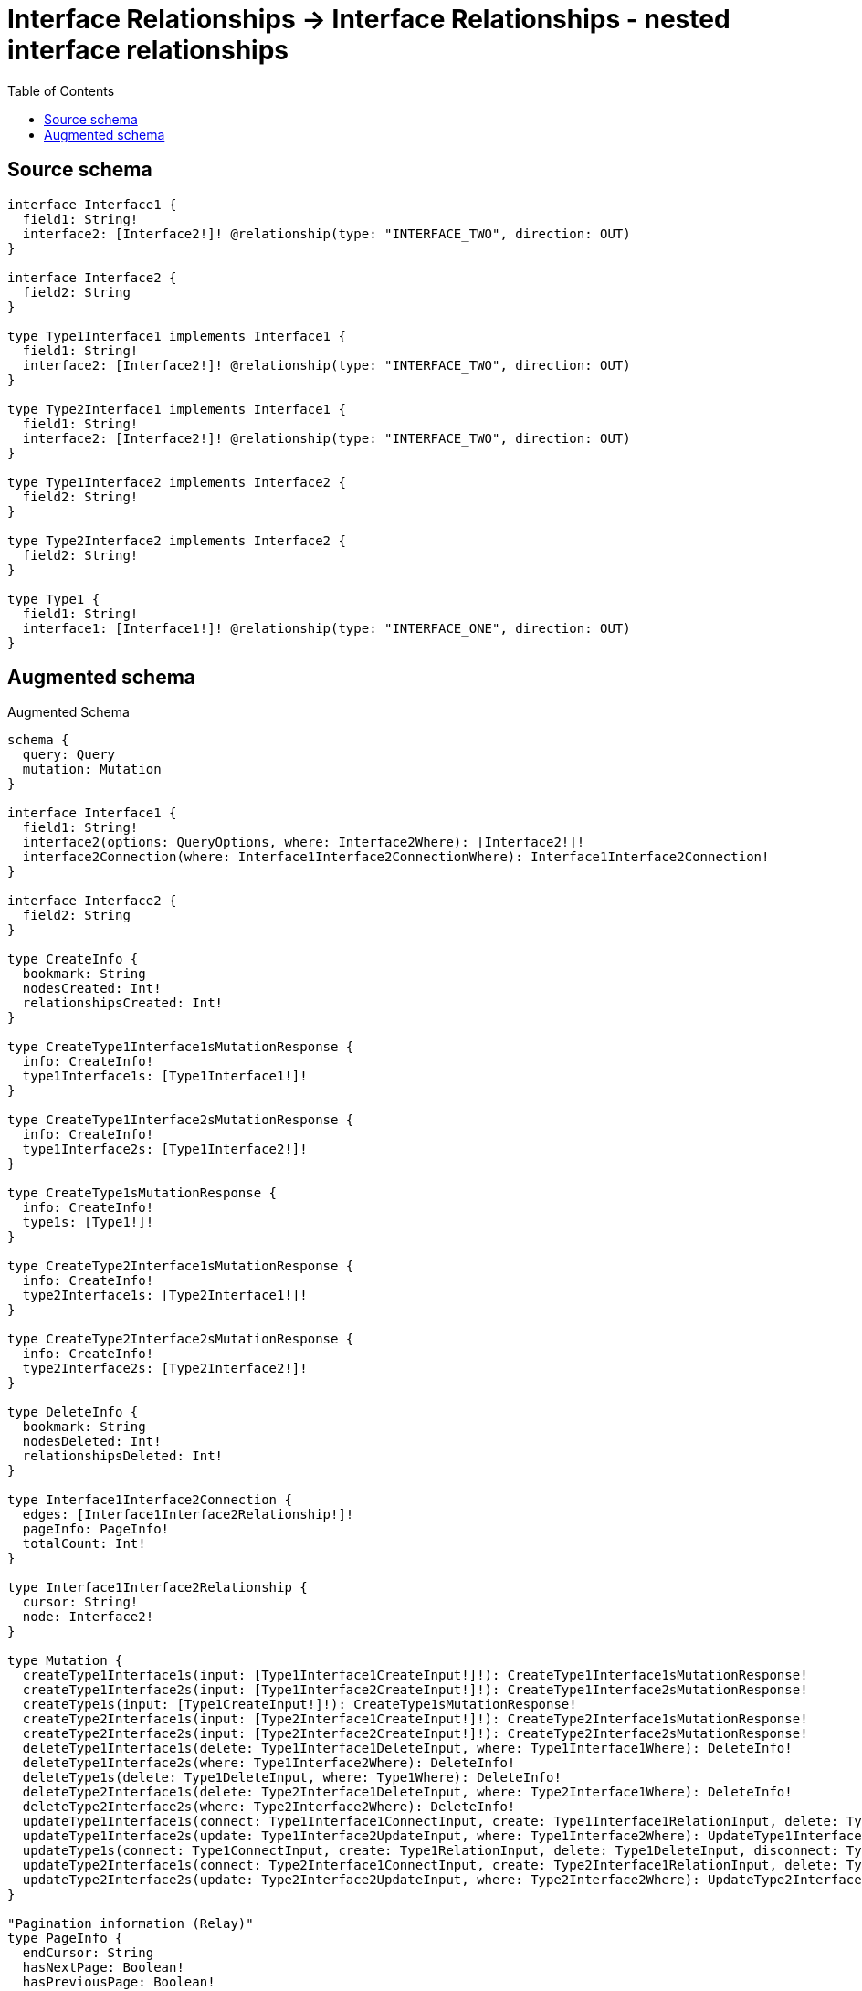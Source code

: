 :toc:

= Interface Relationships -> Interface Relationships - nested interface relationships

== Source schema

[source,graphql,schema=true]
----
interface Interface1 {
  field1: String!
  interface2: [Interface2!]! @relationship(type: "INTERFACE_TWO", direction: OUT)
}

interface Interface2 {
  field2: String
}

type Type1Interface1 implements Interface1 {
  field1: String!
  interface2: [Interface2!]! @relationship(type: "INTERFACE_TWO", direction: OUT)
}

type Type2Interface1 implements Interface1 {
  field1: String!
  interface2: [Interface2!]! @relationship(type: "INTERFACE_TWO", direction: OUT)
}

type Type1Interface2 implements Interface2 {
  field2: String!
}

type Type2Interface2 implements Interface2 {
  field2: String!
}

type Type1 {
  field1: String!
  interface1: [Interface1!]! @relationship(type: "INTERFACE_ONE", direction: OUT)
}
----

== Augmented schema

.Augmented Schema
[source,graphql]
----
schema {
  query: Query
  mutation: Mutation
}

interface Interface1 {
  field1: String!
  interface2(options: QueryOptions, where: Interface2Where): [Interface2!]!
  interface2Connection(where: Interface1Interface2ConnectionWhere): Interface1Interface2Connection!
}

interface Interface2 {
  field2: String
}

type CreateInfo {
  bookmark: String
  nodesCreated: Int!
  relationshipsCreated: Int!
}

type CreateType1Interface1sMutationResponse {
  info: CreateInfo!
  type1Interface1s: [Type1Interface1!]!
}

type CreateType1Interface2sMutationResponse {
  info: CreateInfo!
  type1Interface2s: [Type1Interface2!]!
}

type CreateType1sMutationResponse {
  info: CreateInfo!
  type1s: [Type1!]!
}

type CreateType2Interface1sMutationResponse {
  info: CreateInfo!
  type2Interface1s: [Type2Interface1!]!
}

type CreateType2Interface2sMutationResponse {
  info: CreateInfo!
  type2Interface2s: [Type2Interface2!]!
}

type DeleteInfo {
  bookmark: String
  nodesDeleted: Int!
  relationshipsDeleted: Int!
}

type Interface1Interface2Connection {
  edges: [Interface1Interface2Relationship!]!
  pageInfo: PageInfo!
  totalCount: Int!
}

type Interface1Interface2Relationship {
  cursor: String!
  node: Interface2!
}

type Mutation {
  createType1Interface1s(input: [Type1Interface1CreateInput!]!): CreateType1Interface1sMutationResponse!
  createType1Interface2s(input: [Type1Interface2CreateInput!]!): CreateType1Interface2sMutationResponse!
  createType1s(input: [Type1CreateInput!]!): CreateType1sMutationResponse!
  createType2Interface1s(input: [Type2Interface1CreateInput!]!): CreateType2Interface1sMutationResponse!
  createType2Interface2s(input: [Type2Interface2CreateInput!]!): CreateType2Interface2sMutationResponse!
  deleteType1Interface1s(delete: Type1Interface1DeleteInput, where: Type1Interface1Where): DeleteInfo!
  deleteType1Interface2s(where: Type1Interface2Where): DeleteInfo!
  deleteType1s(delete: Type1DeleteInput, where: Type1Where): DeleteInfo!
  deleteType2Interface1s(delete: Type2Interface1DeleteInput, where: Type2Interface1Where): DeleteInfo!
  deleteType2Interface2s(where: Type2Interface2Where): DeleteInfo!
  updateType1Interface1s(connect: Type1Interface1ConnectInput, create: Type1Interface1RelationInput, delete: Type1Interface1DeleteInput, disconnect: Type1Interface1DisconnectInput, update: Type1Interface1UpdateInput, where: Type1Interface1Where): UpdateType1Interface1sMutationResponse!
  updateType1Interface2s(update: Type1Interface2UpdateInput, where: Type1Interface2Where): UpdateType1Interface2sMutationResponse!
  updateType1s(connect: Type1ConnectInput, create: Type1RelationInput, delete: Type1DeleteInput, disconnect: Type1DisconnectInput, update: Type1UpdateInput, where: Type1Where): UpdateType1sMutationResponse!
  updateType2Interface1s(connect: Type2Interface1ConnectInput, create: Type2Interface1RelationInput, delete: Type2Interface1DeleteInput, disconnect: Type2Interface1DisconnectInput, update: Type2Interface1UpdateInput, where: Type2Interface1Where): UpdateType2Interface1sMutationResponse!
  updateType2Interface2s(update: Type2Interface2UpdateInput, where: Type2Interface2Where): UpdateType2Interface2sMutationResponse!
}

"Pagination information (Relay)"
type PageInfo {
  endCursor: String
  hasNextPage: Boolean!
  hasPreviousPage: Boolean!
  startCursor: String
}

type Query {
  type1Interface1s(options: Type1Interface1Options, where: Type1Interface1Where): [Type1Interface1!]!
  type1Interface1sAggregate(where: Type1Interface1Where): Type1Interface1AggregateSelection!
  type1Interface2s(options: Type1Interface2Options, where: Type1Interface2Where): [Type1Interface2!]!
  type1Interface2sAggregate(where: Type1Interface2Where): Type1Interface2AggregateSelection!
  type1s(options: Type1Options, where: Type1Where): [Type1!]!
  type1sAggregate(where: Type1Where): Type1AggregateSelection!
  type2Interface1s(options: Type2Interface1Options, where: Type2Interface1Where): [Type2Interface1!]!
  type2Interface1sAggregate(where: Type2Interface1Where): Type2Interface1AggregateSelection!
  type2Interface2s(options: Type2Interface2Options, where: Type2Interface2Where): [Type2Interface2!]!
  type2Interface2sAggregate(where: Type2Interface2Where): Type2Interface2AggregateSelection!
}

type StringAggregateSelectionNonNullable {
  longest: String!
  shortest: String!
}

type Type1 {
  field1: String!
  interface1(options: QueryOptions, where: Interface1Where): [Interface1!]!
  interface1Connection(where: Type1Interface1ConnectionWhere): Type1Interface1Connection!
}

type Type1AggregateSelection {
  count: Int!
  field1: StringAggregateSelectionNonNullable!
}

type Type1Interface1 implements Interface1 {
  field1: String!
  interface2(options: QueryOptions, where: Interface2Where): [Interface2!]!
  interface2Connection(where: Interface1Interface2ConnectionWhere): Interface1Interface2Connection!
}

type Type1Interface1AggregateSelection {
  count: Int!
  field1: StringAggregateSelectionNonNullable!
}

type Type1Interface1Connection {
  edges: [Type1Interface1Relationship!]!
  pageInfo: PageInfo!
  totalCount: Int!
}

type Type1Interface1Relationship {
  cursor: String!
  node: Interface1!
}

type Type1Interface2 implements Interface2 {
  field2: String!
}

type Type1Interface2AggregateSelection {
  count: Int!
  field2: StringAggregateSelectionNonNullable!
}

type Type2Interface1 implements Interface1 {
  field1: String!
  interface2(options: QueryOptions, where: Interface2Where): [Interface2!]!
  interface2Connection(where: Interface1Interface2ConnectionWhere): Interface1Interface2Connection!
}

type Type2Interface1AggregateSelection {
  count: Int!
  field1: StringAggregateSelectionNonNullable!
}

type Type2Interface2 implements Interface2 {
  field2: String!
}

type Type2Interface2AggregateSelection {
  count: Int!
  field2: StringAggregateSelectionNonNullable!
}

type UpdateInfo {
  bookmark: String
  nodesCreated: Int!
  nodesDeleted: Int!
  relationshipsCreated: Int!
  relationshipsDeleted: Int!
}

type UpdateType1Interface1sMutationResponse {
  info: UpdateInfo!
  type1Interface1s: [Type1Interface1!]!
}

type UpdateType1Interface2sMutationResponse {
  info: UpdateInfo!
  type1Interface2s: [Type1Interface2!]!
}

type UpdateType1sMutationResponse {
  info: UpdateInfo!
  type1s: [Type1!]!
}

type UpdateType2Interface1sMutationResponse {
  info: UpdateInfo!
  type2Interface1s: [Type2Interface1!]!
}

type UpdateType2Interface2sMutationResponse {
  info: UpdateInfo!
  type2Interface2s: [Type2Interface2!]!
}

enum SortDirection {
  "Sort by field values in ascending order."
  ASC
  "Sort by field values in descending order."
  DESC
}

input Interface1ConnectInput {
  _on: Interface1ImplementationsConnectInput
  interface2: [Interface1Interface2ConnectFieldInput!]
}

input Interface1ConnectWhere {
  node: Interface1Where!
}

input Interface1CreateInput {
  Type1Interface1: Type1Interface1CreateInput
  Type2Interface1: Type2Interface1CreateInput
}

input Interface1DeleteInput {
  _on: Interface1ImplementationsDeleteInput
  interface2: [Interface1Interface2DeleteFieldInput!]
}

input Interface1DisconnectInput {
  _on: Interface1ImplementationsDisconnectInput
  interface2: [Interface1Interface2DisconnectFieldInput!]
}

input Interface1ImplementationsConnectInput {
  Type1Interface1: [Type1Interface1ConnectInput!]
  Type2Interface1: [Type2Interface1ConnectInput!]
}

input Interface1ImplementationsDeleteInput {
  Type1Interface1: [Type1Interface1DeleteInput!]
  Type2Interface1: [Type2Interface1DeleteInput!]
}

input Interface1ImplementationsDisconnectInput {
  Type1Interface1: [Type1Interface1DisconnectInput!]
  Type2Interface1: [Type2Interface1DisconnectInput!]
}

input Interface1ImplementationsUpdateInput {
  Type1Interface1: Type1Interface1UpdateInput
  Type2Interface1: Type2Interface1UpdateInput
}

input Interface1ImplementationsWhere {
  Type1Interface1: Type1Interface1Where
  Type2Interface1: Type2Interface1Where
}

input Interface1Interface2ConnectFieldInput {
  where: Interface2ConnectWhere
}

input Interface1Interface2ConnectionWhere {
  AND: [Interface1Interface2ConnectionWhere!]
  OR: [Interface1Interface2ConnectionWhere!]
  node: Interface2Where
  node_NOT: Interface2Where
}

input Interface1Interface2CreateFieldInput {
  node: Interface2CreateInput!
}

input Interface1Interface2DeleteFieldInput {
  where: Interface1Interface2ConnectionWhere
}

input Interface1Interface2DisconnectFieldInput {
  where: Interface1Interface2ConnectionWhere
}

input Interface1Interface2UpdateConnectionInput {
  node: Interface2UpdateInput
}

input Interface1Interface2UpdateFieldInput {
  connect: [Interface1Interface2ConnectFieldInput!]
  create: [Interface1Interface2CreateFieldInput!]
  delete: [Interface1Interface2DeleteFieldInput!]
  disconnect: [Interface1Interface2DisconnectFieldInput!]
  update: Interface1Interface2UpdateConnectionInput
  where: Interface1Interface2ConnectionWhere
}

input Interface1UpdateInput {
  _on: Interface1ImplementationsUpdateInput
  field1: String
  interface2: [Interface1Interface2UpdateFieldInput!]
}

input Interface1Where {
  _on: Interface1ImplementationsWhere
  field1: String
  field1_CONTAINS: String
  field1_ENDS_WITH: String
  field1_IN: [String]
  field1_NOT: String
  field1_NOT_CONTAINS: String
  field1_NOT_ENDS_WITH: String
  field1_NOT_IN: [String]
  field1_NOT_STARTS_WITH: String
  field1_STARTS_WITH: String
  interface2Connection: Interface1Interface2ConnectionWhere
  interface2Connection_NOT: Interface1Interface2ConnectionWhere
}

input Interface2ConnectWhere {
  node: Interface2Where!
}

input Interface2CreateInput {
  Type1Interface2: Type1Interface2CreateInput
  Type2Interface2: Type2Interface2CreateInput
}

input Interface2ImplementationsUpdateInput {
  Type1Interface2: Type1Interface2UpdateInput
  Type2Interface2: Type2Interface2UpdateInput
}

input Interface2ImplementationsWhere {
  Type1Interface2: Type1Interface2Where
  Type2Interface2: Type2Interface2Where
}

input Interface2UpdateInput {
  _on: Interface2ImplementationsUpdateInput
  field2: String
}

input Interface2Where {
  _on: Interface2ImplementationsWhere
  field2: String
  field2_CONTAINS: String
  field2_ENDS_WITH: String
  field2_IN: [String]
  field2_NOT: String
  field2_NOT_CONTAINS: String
  field2_NOT_ENDS_WITH: String
  field2_NOT_IN: [String]
  field2_NOT_STARTS_WITH: String
  field2_STARTS_WITH: String
}

input QueryOptions {
  limit: Int
  offset: Int
}

input Type1ConnectInput {
  interface1: [Type1Interface1ConnectFieldInput!]
}

input Type1CreateInput {
  field1: String!
  interface1: Type1Interface1FieldInput
}

input Type1DeleteInput {
  interface1: [Type1Interface1DeleteFieldInput!]
}

input Type1DisconnectInput {
  interface1: [Type1Interface1DisconnectFieldInput!]
}

input Type1Interface1ConnectFieldInput {
  connect: Interface1ConnectInput
  where: Interface1ConnectWhere
}

input Type1Interface1ConnectInput {
  interface2: [Type1Interface1Interface2ConnectFieldInput!]
}

input Type1Interface1ConnectionWhere {
  AND: [Type1Interface1ConnectionWhere!]
  OR: [Type1Interface1ConnectionWhere!]
  node: Interface1Where
  node_NOT: Interface1Where
}

input Type1Interface1CreateFieldInput {
  node: Interface1CreateInput!
}

input Type1Interface1CreateInput {
  field1: String!
  interface2: Type1Interface1Interface2FieldInput
}

input Type1Interface1DeleteFieldInput {
  delete: Interface1DeleteInput
  where: Type1Interface1ConnectionWhere
}

input Type1Interface1DeleteInput {
  interface2: [Type1Interface1Interface2DeleteFieldInput!]
}

input Type1Interface1DisconnectFieldInput {
  disconnect: Interface1DisconnectInput
  where: Type1Interface1ConnectionWhere
}

input Type1Interface1DisconnectInput {
  interface2: [Type1Interface1Interface2DisconnectFieldInput!]
}

input Type1Interface1FieldInput {
  connect: [Type1Interface1ConnectFieldInput!]
  create: [Type1Interface1CreateFieldInput!]
}

input Type1Interface1Interface2ConnectFieldInput {
  where: Interface2ConnectWhere
}

input Type1Interface1Interface2CreateFieldInput {
  node: Interface2CreateInput!
}

input Type1Interface1Interface2DeleteFieldInput {
  where: Interface1Interface2ConnectionWhere
}

input Type1Interface1Interface2DisconnectFieldInput {
  where: Interface1Interface2ConnectionWhere
}

input Type1Interface1Interface2FieldInput {
  connect: [Type1Interface1Interface2ConnectFieldInput!]
  create: [Type1Interface1Interface2CreateFieldInput!]
}

input Type1Interface1Interface2UpdateConnectionInput {
  node: Interface2UpdateInput
}

input Type1Interface1Interface2UpdateFieldInput {
  connect: [Type1Interface1Interface2ConnectFieldInput!]
  create: [Type1Interface1Interface2CreateFieldInput!]
  delete: [Type1Interface1Interface2DeleteFieldInput!]
  disconnect: [Type1Interface1Interface2DisconnectFieldInput!]
  update: Type1Interface1Interface2UpdateConnectionInput
  where: Interface1Interface2ConnectionWhere
}

input Type1Interface1Options {
  limit: Int
  offset: Int
  "Specify one or more Type1Interface1Sort objects to sort Type1Interface1s by. The sorts will be applied in the order in which they are arranged in the array."
  sort: [Type1Interface1Sort]
}

input Type1Interface1RelationInput {
  interface2: [Type1Interface1Interface2CreateFieldInput!]
}

"Fields to sort Type1Interface1s by. The order in which sorts are applied is not guaranteed when specifying many fields in one Type1Interface1Sort object."
input Type1Interface1Sort {
  field1: SortDirection
}

input Type1Interface1UpdateConnectionInput {
  node: Interface1UpdateInput
}

input Type1Interface1UpdateFieldInput {
  connect: [Type1Interface1ConnectFieldInput!]
  create: [Type1Interface1CreateFieldInput!]
  delete: [Type1Interface1DeleteFieldInput!]
  disconnect: [Type1Interface1DisconnectFieldInput!]
  update: Type1Interface1UpdateConnectionInput
  where: Type1Interface1ConnectionWhere
}

input Type1Interface1UpdateInput {
  field1: String
  interface2: [Type1Interface1Interface2UpdateFieldInput!]
}

input Type1Interface1Where {
  AND: [Type1Interface1Where!]
  OR: [Type1Interface1Where!]
  field1: String
  field1_CONTAINS: String
  field1_ENDS_WITH: String
  field1_IN: [String]
  field1_NOT: String
  field1_NOT_CONTAINS: String
  field1_NOT_ENDS_WITH: String
  field1_NOT_IN: [String]
  field1_NOT_STARTS_WITH: String
  field1_STARTS_WITH: String
  interface2Connection: Interface1Interface2ConnectionWhere
  interface2Connection_NOT: Interface1Interface2ConnectionWhere
}

input Type1Interface2CreateInput {
  field2: String!
}

input Type1Interface2Options {
  limit: Int
  offset: Int
  "Specify one or more Type1Interface2Sort objects to sort Type1Interface2s by. The sorts will be applied in the order in which they are arranged in the array."
  sort: [Type1Interface2Sort]
}

"Fields to sort Type1Interface2s by. The order in which sorts are applied is not guaranteed when specifying many fields in one Type1Interface2Sort object."
input Type1Interface2Sort {
  field2: SortDirection
}

input Type1Interface2UpdateInput {
  field2: String
}

input Type1Interface2Where {
  AND: [Type1Interface2Where!]
  OR: [Type1Interface2Where!]
  field2: String
  field2_CONTAINS: String
  field2_ENDS_WITH: String
  field2_IN: [String]
  field2_NOT: String
  field2_NOT_CONTAINS: String
  field2_NOT_ENDS_WITH: String
  field2_NOT_IN: [String]
  field2_NOT_STARTS_WITH: String
  field2_STARTS_WITH: String
}

input Type1Options {
  limit: Int
  offset: Int
  "Specify one or more Type1Sort objects to sort Type1s by. The sorts will be applied in the order in which they are arranged in the array."
  sort: [Type1Sort]
}

input Type1RelationInput {
  interface1: [Type1Interface1CreateFieldInput!]
}

"Fields to sort Type1s by. The order in which sorts are applied is not guaranteed when specifying many fields in one Type1Sort object."
input Type1Sort {
  field1: SortDirection
}

input Type1UpdateInput {
  field1: String
  interface1: [Type1Interface1UpdateFieldInput!]
}

input Type1Where {
  AND: [Type1Where!]
  OR: [Type1Where!]
  field1: String
  field1_CONTAINS: String
  field1_ENDS_WITH: String
  field1_IN: [String]
  field1_NOT: String
  field1_NOT_CONTAINS: String
  field1_NOT_ENDS_WITH: String
  field1_NOT_IN: [String]
  field1_NOT_STARTS_WITH: String
  field1_STARTS_WITH: String
  interface1Connection: Type1Interface1ConnectionWhere
  interface1Connection_NOT: Type1Interface1ConnectionWhere
}

input Type2Interface1ConnectInput {
  interface2: [Type2Interface1Interface2ConnectFieldInput!]
}

input Type2Interface1CreateInput {
  field1: String!
  interface2: Type2Interface1Interface2FieldInput
}

input Type2Interface1DeleteInput {
  interface2: [Type2Interface1Interface2DeleteFieldInput!]
}

input Type2Interface1DisconnectInput {
  interface2: [Type2Interface1Interface2DisconnectFieldInput!]
}

input Type2Interface1Interface2ConnectFieldInput {
  where: Interface2ConnectWhere
}

input Type2Interface1Interface2CreateFieldInput {
  node: Interface2CreateInput!
}

input Type2Interface1Interface2DeleteFieldInput {
  where: Interface1Interface2ConnectionWhere
}

input Type2Interface1Interface2DisconnectFieldInput {
  where: Interface1Interface2ConnectionWhere
}

input Type2Interface1Interface2FieldInput {
  connect: [Type2Interface1Interface2ConnectFieldInput!]
  create: [Type2Interface1Interface2CreateFieldInput!]
}

input Type2Interface1Interface2UpdateConnectionInput {
  node: Interface2UpdateInput
}

input Type2Interface1Interface2UpdateFieldInput {
  connect: [Type2Interface1Interface2ConnectFieldInput!]
  create: [Type2Interface1Interface2CreateFieldInput!]
  delete: [Type2Interface1Interface2DeleteFieldInput!]
  disconnect: [Type2Interface1Interface2DisconnectFieldInput!]
  update: Type2Interface1Interface2UpdateConnectionInput
  where: Interface1Interface2ConnectionWhere
}

input Type2Interface1Options {
  limit: Int
  offset: Int
  "Specify one or more Type2Interface1Sort objects to sort Type2Interface1s by. The sorts will be applied in the order in which they are arranged in the array."
  sort: [Type2Interface1Sort]
}

input Type2Interface1RelationInput {
  interface2: [Type2Interface1Interface2CreateFieldInput!]
}

"Fields to sort Type2Interface1s by. The order in which sorts are applied is not guaranteed when specifying many fields in one Type2Interface1Sort object."
input Type2Interface1Sort {
  field1: SortDirection
}

input Type2Interface1UpdateInput {
  field1: String
  interface2: [Type2Interface1Interface2UpdateFieldInput!]
}

input Type2Interface1Where {
  AND: [Type2Interface1Where!]
  OR: [Type2Interface1Where!]
  field1: String
  field1_CONTAINS: String
  field1_ENDS_WITH: String
  field1_IN: [String]
  field1_NOT: String
  field1_NOT_CONTAINS: String
  field1_NOT_ENDS_WITH: String
  field1_NOT_IN: [String]
  field1_NOT_STARTS_WITH: String
  field1_STARTS_WITH: String
  interface2Connection: Interface1Interface2ConnectionWhere
  interface2Connection_NOT: Interface1Interface2ConnectionWhere
}

input Type2Interface2CreateInput {
  field2: String!
}

input Type2Interface2Options {
  limit: Int
  offset: Int
  "Specify one or more Type2Interface2Sort objects to sort Type2Interface2s by. The sorts will be applied in the order in which they are arranged in the array."
  sort: [Type2Interface2Sort]
}

"Fields to sort Type2Interface2s by. The order in which sorts are applied is not guaranteed when specifying many fields in one Type2Interface2Sort object."
input Type2Interface2Sort {
  field2: SortDirection
}

input Type2Interface2UpdateInput {
  field2: String
}

input Type2Interface2Where {
  AND: [Type2Interface2Where!]
  OR: [Type2Interface2Where!]
  field2: String
  field2_CONTAINS: String
  field2_ENDS_WITH: String
  field2_IN: [String]
  field2_NOT: String
  field2_NOT_CONTAINS: String
  field2_NOT_ENDS_WITH: String
  field2_NOT_IN: [String]
  field2_NOT_STARTS_WITH: String
  field2_STARTS_WITH: String
}

----
